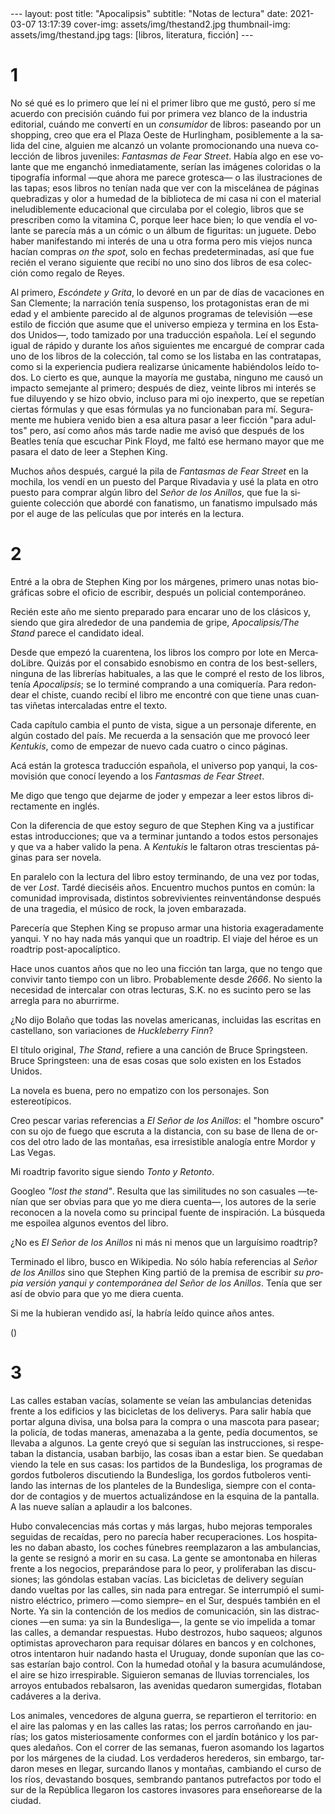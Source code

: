 #+OPTIONS: toc:nil num:nil
#+LANGUAGE: es
#+BEGIN_EXPORT html
---
layout: post
title: "Apocalipsis"
subtitle: "Notas de lectura"
date: 2021-03-07 13:17:39
cover-img: assets/img/thestand2.jpg
thumbnail-img: assets/img/thestand.jpg
tags: [libros, literatura, ficción]
---
#+END_EXPORT

* 1
No sé qué es lo primero que leí ni el primer libro que me gustó, pero sí me acuerdo con precisión cuándo fui por primera vez blanco de la industria editorial, cuándo me convertí en un /consumidor/ de libros: paseando por un shopping, creo que era el Plaza Oeste de Hurlingham, posiblemente a la salida del cine, alguien me alcanzó un volante promocionando una nueva colección de libros juveniles: /Fantasmas de Fear Street/. Había algo en ese volante que me enganchó inmediatamente, serían las imágenes coloridas o la tipografía informal ---que ahora me parece grotesca--- o las ilustraciones de las tapas; esos libros no tenían nada que ver con la miscelánea de páginas quebradizas y olor a humedad de la biblioteca de mi casa ni con el material ineludiblemente educacional que circulaba por el colegio, libros que se prescriben como la vitamina C, porque leer hace bien; lo que vendía el volante se parecía más a un cómic o un álbum de figuritas: un juguete. Debo haber manifestando mi interés de una u otra forma pero mis viejos nunca hacían compras /on the spot/, solo en fechas predeterminadas, así que fue recién el verano siguiente que recibí no uno sino dos libros de esa colección como regalo de Reyes.

Al primero, /Escóndete y Grita/, lo devoré en un par de días de vacaciones en San Clemente; la narración tenía suspenso, los protagonistas eran de mi edad y el ambiente parecido al de algunos programas de televisión ---ese estilo de ficción que asume que el universo empieza y termina en los Estados Unidos---, todo tamizado por una traducción española. Leí el segundo igual de rápido y durante los años siguientes me encargué de comprar cada uno de los libros de la colección, tal como se los listaba en las contratapas, como si la experiencia pudiera realizarse únicamente habiéndolos leído todos. Lo cierto es que, aunque la mayoría me gustaba, ninguno me causó un impacto semejante al primero; después de diez, veinte libros mi interés se fue diluyendo y se hizo obvio, incluso para mi ojo inexperto, que se repetían ciertas fórmulas y que esas fórmulas ya no funcionaban para mí. Seguramente me hubiera venido bien a esa altura pasar a leer ficción "para adultos" pero, así como años más tarde nadie me avisó que después de los Beatles tenía que escuchar Pink Floyd, me faltó ese hermano mayor que me pasara el dato de leer a Stephen King.

Muchos años después, cargué la pila de /Fantasmas de Fear Street/ en la mochila, los vendí en un puesto del Parque Rivadavia y usé la plata en otro puesto para comprar algún libro del /Señor de los Anillos/, que fue la siguiente colección que abordé con fanatismo, un fanatismo impulsado más por el auge de las películas que por interés en la lectura.

* 2

Entré a la obra de Stephen King por los márgenes, primero unas notas biográficas sobre el oficio de escribir, después un policial contemporáneo.

Recién este año me siento preparado para encarar uno de los clásicos y, siendo que gira alrededor de una pandemia de gripe, /Apocalipsis/The Stand/ parece el candidato ideal.

Desde que empezó la cuarentena, los libros los compro por lote en MercadoLibre. Quizás por el consabido esnobismo en contra de los best-sellers, ninguna de las librerías habituales, a las que le compré el resto de los libros, tenía /Apocalipsis/; se lo terminé comprando a una comiquería. Para redondear el chiste, cuando recibí el libro me encontré con que tiene unas cuantas viñetas intercaladas entre el texto.

Cada capítulo cambia el punto de vista, sigue a un personaje diferente, en algún costado del país. Me recuerda a la sensación que me provocó leer /Kentukis/, como de empezar de nuevo cada cuatro o cinco páginas.

Acá están la grotesca traducción española, el universo pop yanqui, la cosmovisión que conocí leyendo a los /Fantasmas de Fear Street/.

Me digo que tengo que dejarme de joder y empezar a leer estos libros directamente en inglés.

Con la diferencia de que estoy seguro de que Stephen King va a justificar estas introducciones; que va a terminar juntando a todos estos personajes y que va a haber valido la pena. A /Kentukis/ le faltaron otras trescientas páginas para ser novela.

En paralelo con la lectura del libro estoy terminando, de una vez por todas, de ver /Lost/. Tardé dieciséis años. Encuentro muchos puntos en común: la comunidad improvisada, distintos sobrevivientes reinventándonse después de una tragedia, el músico de rock, la joven embarazada.

Parecería que Stephen King se propuso armar una historia exageradamente yanqui. Y no hay nada más yanqui que un roadtrip. El viaje del héroe es un roadtrip post-apocalíptico.

Hace unos cuantos años que no leo una ficción tan larga, que no tengo que convivir tanto tiempo con un libro. Probablemente desde /2666/. No siento la necesidad de intercalar con otras lecturas, S.K. no es sucinto pero se las arregla para no aburrirme.

#+begin_export html
<p>¿No dijo Bolaño <img src="/assets/img/favicon.png" width=24> que todas las novelas americanas, incluidas las escritas en castellano, son variaciones de <i>Huckleberry Finn</i>?</p>
#+end_export

El título original, /The Stand/, refiere a una canción de Bruce Springsteen. Bruce Springsteen: una de esas cosas que solo existen en los Estados Unidos.

La novela es buena, pero no empatizo con los personajes. Son estereotípicos.

Creo pescar varias referencias a /El Señor de los Anillos/: el "hombre oscuro" con su ojo de fuego que escruta a la distancia, con su base de llena de orcos del otro lado de las montañas, esa irresistible analogía entre Mordor y Las Vegas.

Mi roadtrip favorito sigue siendo /Tonto y Retonto/.

Googleo /"lost the stand"/. Resulta que las similitudes no son casuales ---tenían que ser obvias para que yo me diera cuenta---, los autores de la serie reconocen a la novela como su principal fuente de inspiración. La búsqueda me espoilea algunos eventos del libro.

#+begin_export html
<p>¿No es <i>El Señor de los Anillos</i> ni más ni menos que un larguísimo roadtrip? <img src="/assets/img/favicon.png" width=24></p>
#+end_export

Terminado el libro, busco en Wikipedia. No sólo había referencias al /Señor de los Anillos/ sino que Stephen King partió de la premisa de escribir /su propia versión yanqui y contemporánea del Señor de los Anillos/. Tenía que ser así de obvio para que yo me diera cuenta.

Si me la hubieran vendido así, la habría leído quince años antes.
#+begin_export html
(<img src="/assets/img/favicon.png" width=24>)
#+end_export

* 3

Las calles estaban vacías, solamente se veían las ambulancias detenidas frente a los edificios y las bicicletas de los deliverys. Para salir había que portar alguna divisa, una bolsa para la compra o una mascota para pasear; la policía, de todas maneras, amenazaba a la gente, pedía documentos, se llevaba a algunos. La gente creyó que si seguían las instrucciones, si respetaban la distancia, usaban barbijo, las cosas iban a estar bien. Se quedaban viendo la tele en sus casas: los partidos de la Bundesliga, los programas de gordos futboleros discutiendo la Bundesliga, los gordos futboleros ventilando las  internas de los planteles de la Bundesliga, siempre con el contador de contagios y de muertos actualizándose en la esquina de la pantalla. A las nueve salían a aplaudir a los balcones.

Hubo convalecencias más cortas y más largas, hubo mejoras temporales seguidas de recaídas, pero no parecía haber recuperaciones. Los hospitales no daban abasto, los coches fúnebres reemplazaron a las ambulancias, la gente se resignó a morir en su casa. La gente se amontonaba en hileras frente a los negocios, preparándose para lo peor, y proliferaban las discusiones; las góndolas estaban vacías. Las bicicletas de delivery seguían dando vueltas por las calles, sin nada para entregar. Se interrumpió el suministro eléctrico, primero ---como siempre-- en el Sur, después también en el Norte. Ya sin la contención de los medios de comunicación, sin las distracciones ---en suma: ya sin la Bundesliga---, la gente se vio impelida a tomar las calles, a demandar respuestas. Hubo destrozos, hubo saqueos; algunos optimistas aprovecharon para requisar dólares en bancos y en colchones, otros intentaron huir nadando hasta el Uruguay, donde suponían que las cosas estarían bajo control. Con la humedad otoñal y la basura acumulándose, el aire se hizo irrespirable. Siguieron semanas de lluvias torrenciales, los arroyos entubados rebalsaron, las avenidas quedaron sumergidas, flotaban cadáveres a la deriva.

Los animales, vencedores de alguna guerra, se repartieron el territorio: en el aire las palomas y en las calles las ratas; los perros carroñando en jaurías; los gatos misteriosamente conformes con el jardín botánico y los parques aledaños. Con el correr de las semanas, fueron asomando los lagartos por los márgenes de la ciudad. Los verdaderos herederos, sin embargo, tardaron meses en llegar, surcando llanos y montañas, cambiando el curso de los ríos, devastando bosques, sembrando pantanos putrefactos por todo el sur de la República llegaron los castores invasores para enseñorearse de la ciudad.
